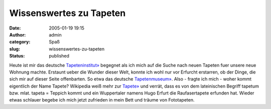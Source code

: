 Wissenswertes zu Tapeten
########################
:date: 2005-01-19 19:15
:author: admin
:category: Spaß
:slug: wissenswertes-zu-tapeten
:status: published

.. raw:: html

   <div>

Heute ist mir das deutsche
`Tapeteninstitut» <http://www.tapeten-institut.de/>`__ begegnet als ich
mich auf die Suche nach neuen Tapeten fuer unsere neue Wohnung machte.
Erstaunt ueber die Wunder dieser Welt, konnte ich wohl nur vor Erfurcht
erstarren, ob der Dinge, die sich mir auf dieser Seite offenbarten. So
etwa das deutsche
`Tapetenmuseum» <http://www.tapeten-institut.de/index_flash.html>`__.
Also - fragte ich mich - woher kommt eigentlich der Name Tapete?
Wikipedia weiß mehr zur
`Tapete» <http://de.wikipedia.org/wiki/Tapete>`__ und verrät, dass es
von dem lateinischen Begriff tapetum bzw. mlat. tapeta = Teppich kommt
und ein Wuppertaler namens Hugo Erfurt die Raufasertapete erfunden hat.
Wieder etwas schlauer begebe ich mich jetzt zufrieden in mein Bett und
träume von Fototapeten.

.. raw:: html

   </div>

